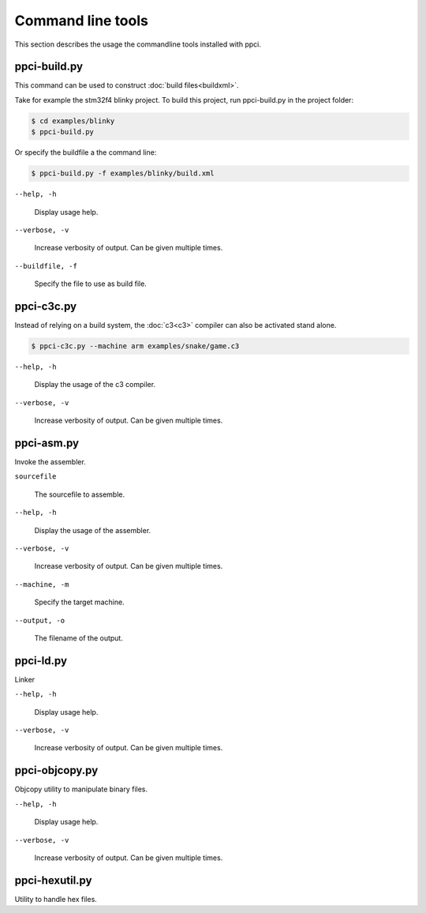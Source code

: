 
Command line tools
==================

This section describes the usage the commandline tools installed with ppci.

.. _ppci-build:

ppci-build.py
-------------

This command can be used to construct :doc:`build files<buildxml>`.

Take for example the stm32f4 blinky project. To build this project,
run ppci-build.py in the project folder:

.. code:: bash

    $ cd examples/blinky
    $ ppci-build.py

Or specify the buildfile a the command line:

.. code:: bash

    $ ppci-build.py -f examples/blinky/build.xml


``--help, -h``

    Display usage help.

``--verbose, -v``

    Increase verbosity of output. Can be given multiple times.

``--buildfile, -f``

    Specify the file to use as build file.


.. _ppci-c3c:

ppci-c3c.py
-----------

Instead of relying on a build system, the :doc:`c3<c3>` compiler can also be
activated stand alone.

.. code:: bash

    $ ppci-c3c.py --machine arm examples/snake/game.c3

``--help, -h``

    Display the usage of the c3 compiler.

``--verbose, -v``

    Increase verbosity of output. Can be given multiple times.


.. _ppci-asm:

ppci-asm.py
-----------

Invoke the assembler.

``sourcefile``

    The sourcefile to assemble.

``--help, -h``

    Display the usage of the assembler.

``--verbose, -v``

    Increase verbosity of output. Can be given multiple times.

``--machine, -m``

    Specify the target machine.

``--output, -o``

    The filename of the output.


.. _ppci-ld:

ppci-ld.py
----------

Linker

``--help, -h``

    Display usage help.

``--verbose, -v``

    Increase verbosity of output. Can be given multiple times.


ppci-objcopy.py
---------------

Objcopy utility to manipulate binary files.

``--help, -h``

    Display usage help.

``--verbose, -v``

    Increase verbosity of output. Can be given multiple times.


ppci-hexutil.py
---------------

Utility to handle hex files.

